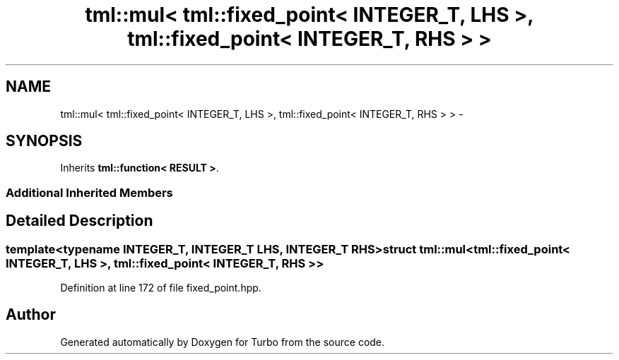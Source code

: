 .TH "tml::mul< tml::fixed_point< INTEGER_T, LHS >, tml::fixed_point< INTEGER_T, RHS > >" 3 "Fri Aug 22 2014" "Turbo" \" -*- nroff -*-
.ad l
.nh
.SH NAME
tml::mul< tml::fixed_point< INTEGER_T, LHS >, tml::fixed_point< INTEGER_T, RHS > > \- 
.SH SYNOPSIS
.br
.PP
.PP
Inherits \fBtml::function< RESULT >\fP\&.
.SS "Additional Inherited Members"
.SH "Detailed Description"
.PP 

.SS "template<typename INTEGER_T, INTEGER_T LHS, INTEGER_T RHS>struct tml::mul< tml::fixed_point< INTEGER_T, LHS >, tml::fixed_point< INTEGER_T, RHS > >"

.PP
Definition at line 172 of file fixed_point\&.hpp\&.

.SH "Author"
.PP 
Generated automatically by Doxygen for Turbo from the source code\&.
